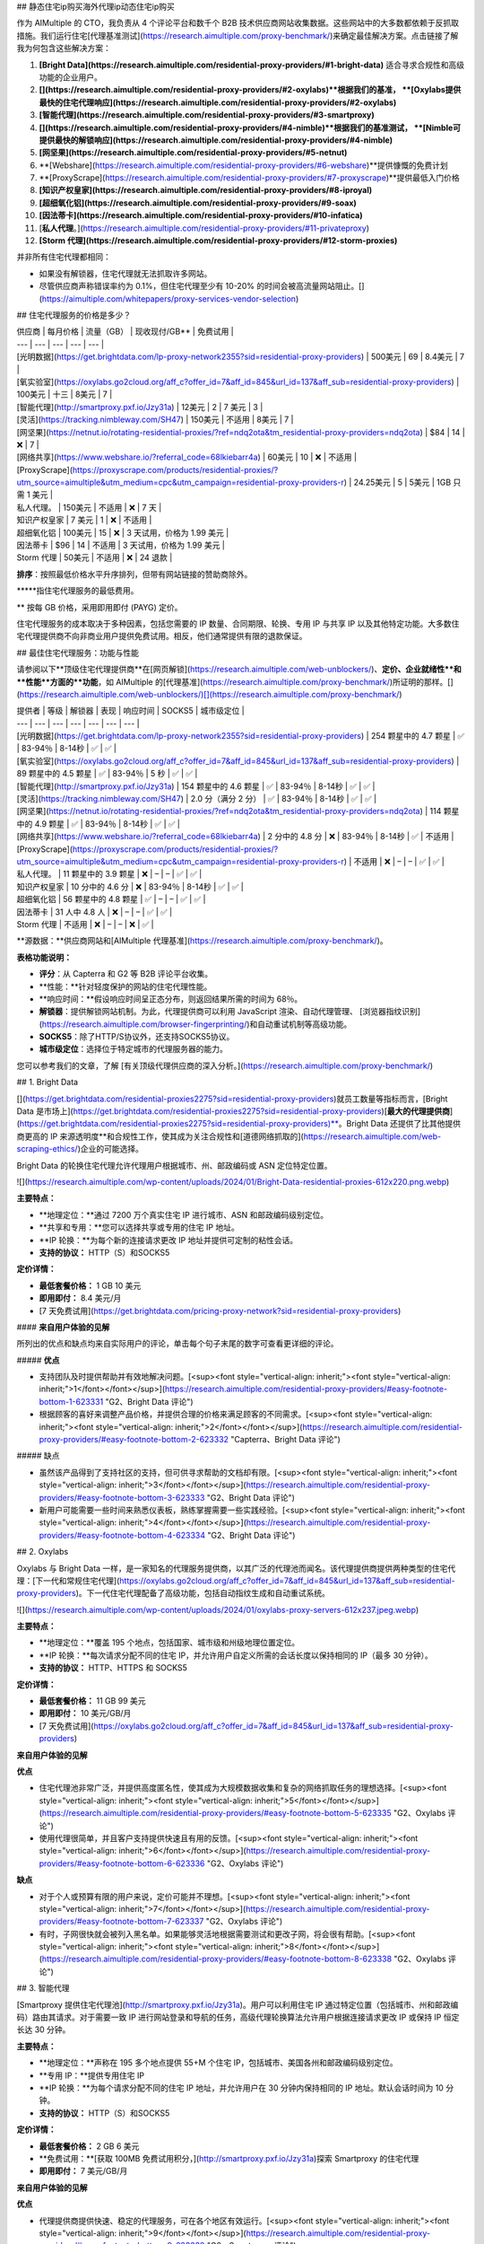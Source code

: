 ## 静态住宅ip购买海外代理ip动态住宅ip购买

作为 AIMultiple 的 CTO，我负责从 4 个评论平台和数千个 B2B 技术供应商网站收集数据。这些网站中的大多数都依赖于反抓取措施。我们运行住宅[代理基准测试](https://research.aimultiple.com/proxy-benchmark/)来确定最佳解决方案。点击链接了解我为何包含这些解决方案：

1. **[Bright Data](https://research.aimultiple.com/residential-proxy-providers/#1-bright-data)** 适合寻求合规性和高级功能的企业用户。
2. **[](https://research.aimultiple.com/residential-proxy-providers/#2-oxylabs)**根据我们的基准， **[Oxylabs提供最快的住宅代理响应](https://research.aimultiple.com/residential-proxy-providers/#2-oxylabs)**
3. **[智能代理](https://research.aimultiple.com/residential-proxy-providers/#3-smartproxy)**
4. **[](https://research.aimultiple.com/residential-proxy-providers/#4-nimble)**根据我们的基准测试， **[Nimble可提供最快的解锁响应](https://research.aimultiple.com/residential-proxy-providers/#4-nimble)**
5. **[网坚果](https://research.aimultiple.com/residential-proxy-providers/#5-netnut)**
6. **[Webshare](https://research.aimultiple.com/residential-proxy-providers/#6-webshare)**提供慷慨的免费计划
7. **[ProxyScrape](https://research.aimultiple.com/residential-proxy-providers/#7-proxyscrape)**提供最低入门价格
8. **[知识产权皇家](https://research.aimultiple.com/residential-proxy-providers/#8-iproyal)**
9. **[超细氧化铝](https://research.aimultiple.com/residential-proxy-providers/#9-soax)**
10. **[因法蒂卡](https://research.aimultiple.com/residential-proxy-providers/#10-infatica)**
11. [**私人代理**。](https://research.aimultiple.com/residential-proxy-providers/#11-privateproxy)
12. **[Storm 代理](https://research.aimultiple.com/residential-proxy-providers/#12-storm-proxies)**

并非所有住宅代理都相同：

- 如果没有解锁器，住宅代理就无法抓取许多网站。
- 尽管供应商声称错误率约为 0.1%，但住宅代理至少有 10-20% 的时间会被高流量网站阻止。[](https://aimultiple.com/whitepapers/proxy-services-vendor-selection)

## 住宅代理服务的价格是多少？

| 供应商 | 每月价格 | 流量（GB） | 现收现付/GB\*\* | 免费试用 |
| --- | --- | --- | --- | --- |
| [光明数据](https://get.brightdata.com/lp-proxy-network2355?sid=residential-proxy-providers) | 500美元  
 | 69 | 8.4美元 | 7 |
| [氧实验室](https://oxylabs.go2cloud.org/aff_c?offer_id=7&aff_id=845&url_id=137&aff_sub=residential-proxy-providers) | 100美元 | 十三 | 8美元 | 7 |
| [智能代理](http://smartproxy.pxf.io/Jzy31a) | 12美元 | 2 | 7 美元 | 3 |
| [灵活](https://tracking.nimbleway.com/SH47) | 150美元 | 不适用 | 8美元 | 7 |
| [网坚果](https://netnut.io/rotating-residential-proxies/?ref=ndq2ota&tm_residential-proxy-providers=ndq2ota) | $84 | 14 | ❌ | 7 |
| [网络共享](https://www.webshare.io/?referral_code=68lkiebarr4a) | 60美元 | 10 | ❌ | 不适用 |
| [ProxyScrape](https://proxyscrape.com/products/residential-proxies/?utm_source=aimultiple&utm_medium=cpc&utm_campaign=residential-proxy-providers-r) | 24.25美元 | 5 | 5美元 | 1GB 只需 1 美元 |
| 私人代理。 | 150美元 | 不适用 | ❌ | 7 天 |
| 知识产权皇家 | 7 美元 | 1 | ❌ | 不适用 |
| 超细氧化铝 | 100美元 | 15 | ❌ | 3 天试用，价格为 1.99 美元 |
| 因法蒂卡 | $96 | 14 | 不适用 | 3 天试用，价格为 1.99 美元 |
| Storm 代理 | 50美元 | 不适用 | ❌ | 24 退款 |

**排序**：按照最低价格水平升序排列，但带有网站链接的赞助商除外。

**\***指住宅代理服务的最低费用。

\*\* 按每 GB 价格，采用即用即付 (PAYG) 定价。

住宅代理服务的成本取决于多种因素，包括您需要的 IP 数量、合同期限、轮换、专用 IP 与共享 IP 以及其他特定功能。大多数住宅代理提供商不向非商业用户提供免费试用。相反，他们通常提供有限的退款保证。

## 最佳住宅代理服务：功能与性能

请参阅以下**顶级住宅代理提供商**在[网页解锁](https://research.aimultiple.com/web-unblockers/)、**定价、企业就绪性**和**性能**方面的**功能**，如 AIMultiple 的[代理基准](https://research.aimultiple.com/proxy-benchmark/)所证明的那样。[](https://research.aimultiple.com/web-unblockers/)[](https://research.aimultiple.com/proxy-benchmark/)

| 提供者 | 等级 | 解锁器 | 表现 | 响应时间 | SOCKS5 | 城市级定位 |
| --- | --- | --- | --- | --- | --- | --- |
| [光明数据](https://get.brightdata.com/lp-proxy-network2355?sid=residential-proxy-providers) | 254 颗星中的 4.7 颗星 | ✅ | 83-94％ | 8-14秒 | ✅ | ✅ |
| [氧实验室](https://oxylabs.go2cloud.org/aff_c?offer_id=7&aff_id=845&url_id=137&aff_sub=residential-proxy-providers) | 89 颗星中的 4.5 颗星 | ✅ | 83-94％ | 5 秒 | ✅ | ✅ |
| [智能代理](http://smartproxy.pxf.io/Jzy31a) | 154 颗星中的 4.6 颗星 | ✅ | 83-94％ | 8-14秒 | ✅ | ✅ |
| [灵活](https://tracking.nimbleway.com/SH47) | 2.0 分（满分 2 分） | ✅ | 83-94％ | 8-14秒 | ✅ | ✅ |
| [网坚果](https://netnut.io/rotating-residential-proxies/?ref=ndq2ota&tm_residential-proxy-providers=ndq2ota) | 114 颗星中的 4.9 颗星 | ✅ | 83-94％ | 8-14秒 | ✅ | ✅ |
| [网络共享](https://www.webshare.io/?referral_code=68lkiebarr4a) | 2 分中的 4.8 分 | ❌ | 83-94％ | 8-14秒 | ✅ | 不适用 |
| [ProxyScrape](https://proxyscrape.com/products/residential-proxies/?utm_source=aimultiple&utm_medium=cpc&utm_campaign=residential-proxy-providers-r) | 不适用  
 | ❌ | – | – | ✅ | ✅ |
| 私人代理。 | 11 颗星中的 3.9 颗星 | ❌ | – | – | ✅ | ✅ |
| 知识产权皇家 | 10 分中的 4.6 分 | ❌ | 83-94％ | 8-14秒 | ✅ | ✅ |
| 超细氧化铝 | 56 颗星中的 4.8 颗星 | ✅ | – | – | ✅ | ✅ |
| 因法蒂卡 | 31 人中 4.8 人 | ❌ | – | – | ✅ | ✅ |
| Storm 代理 | 不适用  
 | ❌ | – | – | ❌ | ✅ |

**源数据：**供应商网站和[AIMultiple 代理基准](https://research.aimultiple.com/proxy-benchmark/)。

**表格功能说明：**

- **评分**：从 Capterra 和 G2 等 B2B 评论平台收集。
- **性能：**针对轻度保护的网站的住宅代理性能。
- **响应时间：**假设响应时间呈正态分布，则返回结果所需的时间为 68％。
- **解锁器**：提供解锁网站机制。为此，代理提供商可以利用 JavaScript 渲染、自动代理管理、 [浏览器指纹识别](https://research.aimultiple.com/browser-fingerprinting/)和自动重试机制等高级功能。
- **SOCKS5**：除了HTTP/S协议外，还支持SOCKS5协议。
- **城市级定位**：选择位于特定城市的代理服务器的能力。

您可以参考我们的文章，了解 [有关顶级代理供应商的深入分析。](https://research.aimultiple.com/proxy-benchmark/)

## 1\. Bright Data

[](https://get.brightdata.com/residential-proxies2275?sid=residential-proxy-providers)就员工数量等指标而言，[Bright Data 是市场上](https://get.brightdata.com/residential-proxies2275?sid=residential-proxy-providers)[**最大的代理提供商**](https://get.brightdata.com/residential-proxies2275?sid=residential-proxy-providers)**。Bright Data 还提供了比其他提供商更高的 IP 来源透明度**和合规性工作，使其成为关注合规性和[道德网络抓取的](https://research.aimultiple.com/web-scraping-ethics/)企业的可能选择。

Bright Data 的轮换住宅代理允许代理用户根据城市、州、邮政编码或 ASN 定位特定位置。

![](https://research.aimultiple.com/wp-content/uploads/2024/01/Bright-Data-residential-proxies-612x220.png.webp)

**主要特点：**

- **地理定位：**通过 7200 万个真实住宅 IP 进行城市、ASN 和邮政编码级别定位。
- **共享和专用：**您可以选择共享或专用的住宅 IP 地址。
- **IP 轮换：**为每个新的连接请求更改 IP 地址并提供可定制的粘性会话。
- **支持的协议：** HTTP（S）和SOCKS5 

**定价详情：**

- **最低套餐价格：** 1 GB 10 美元
- **即用即付：** 8.4 美元/月
- [7 天免费试用](https://get.brightdata.com/pricing-proxy-network?sid=residential-proxy-providers)

#### **来自用户体验的见解**

所列出的优点和缺点均来自实际用户的评论，单击每个句子末尾的数字可查看更详细的评论。

##### **优点**

- 支持团队及时提供帮助并有效地解决问题。[<sup><font style="vertical-align: inherit;"><font style="vertical-align: inherit;">1</font></font></sup>](https://research.aimultiple.com/residential-proxy-providers/#easy-footnote-bottom-1-623331 "G2、Bright Data 评论")
- 根据顾客的喜好来调整产品价格，并提供合理的价格来满足顾客的不同需求。[<sup><font style="vertical-align: inherit;"><font style="vertical-align: inherit;">2</font></font></sup>](https://research.aimultiple.com/residential-proxy-providers/#easy-footnote-bottom-2-623332 "Capterra、Bright Data 评论")

##### 缺点

- 虽然该产品得到了支持社区的支持，但可供寻求帮助的文档却有限。[<sup><font style="vertical-align: inherit;"><font style="vertical-align: inherit;">3</font></font></sup>](https://research.aimultiple.com/residential-proxy-providers/#easy-footnote-bottom-3-623333 "G2、Bright Data 评论")
- 新用户可能需要一些时间来熟悉仪表板，熟练掌握需要一些实践经验。[<sup><font style="vertical-align: inherit;"><font style="vertical-align: inherit;">4</font></font></sup>](https://research.aimultiple.com/residential-proxy-providers/#easy-footnote-bottom-4-623334 "G2、Bright Data 评论")

## 2\. Oxylabs

Oxylabs 与 Bright Data 一样，是一家知名的代理服务提供商，以其广泛的代理池而闻名。该代理提供商提供两种类型的住宅代理：[下一代和常规住宅代理](https://oxylabs.go2cloud.org/aff_c?offer_id=7&aff_id=845&url_id=137&aff_sub=residential-proxy-providers)。下一代住宅代理配备了高级功能，包括自动指纹生成和自动重试系统。

![](https://research.aimultiple.com/wp-content/uploads/2024/01/oxylabs-proxy-servers-612x237.jpeg.webp)

**主要特点：**

- **地理定位：**覆盖 195 个地点，包括国家、城市级和州级地理位置定位。
- **IP 轮换：**每次请求分配不同的住宅 IP，并允许用户自定义所需的会话长度以保持相同的 IP（最多 30 分钟）。
- **支持的协议：** HTTP、HTTPS 和 SOCKS5

**定价详情：**

- **最低套餐价格：** 11 GB 99 美元
- **即用即付：** 10 美元/GB/月
- [7 天免费试用](https://oxylabs.go2cloud.org/aff_c?offer_id=7&aff_id=845&url_id=137&aff_sub=residential-proxy-providers)

**来自用户体验的见解**

**优点**

- 住宅代理池非常广泛，并提供高度匿名性，使其成为大规模数据收集和复杂的网络抓取任务的理想选择。[<sup><font style="vertical-align: inherit;"><font style="vertical-align: inherit;">5</font></font></sup>](https://research.aimultiple.com/residential-proxy-providers/#easy-footnote-bottom-5-623335 "G2、Oxylabs 评论")
- 使用代理很简单，并且客户支持提供快速且有用的反馈。[<sup><font style="vertical-align: inherit;"><font style="vertical-align: inherit;">6</font></font></sup>](https://research.aimultiple.com/residential-proxy-providers/#easy-footnote-bottom-6-623336 "G2、Oxylabs 评论")

**缺点**

- 对于个人或预算有限的用户来说，定价可能并不理想。[<sup><font style="vertical-align: inherit;"><font style="vertical-align: inherit;">7</font></font></sup>](https://research.aimultiple.com/residential-proxy-providers/#easy-footnote-bottom-7-623337 "G2、Oxylabs 评论")
- 有时，子网很快就会被列入黑名单。如果能够灵活地根据需要测试和更改子网，将会很有帮助。[<sup><font style="vertical-align: inherit;"><font style="vertical-align: inherit;">8</font></font></sup>](https://research.aimultiple.com/residential-proxy-providers/#easy-footnote-bottom-8-623338 "G2、Oxylabs 评论")

## 3\. 智能代理

[Smartproxy 提供住宅代理池](http://smartproxy.pxf.io/Jzy31a)。用户可以利用住宅 IP 通过特定位置（包括城市、州和邮政编码）路由其请求。对于需要一致 IP 进行网站登录和导航的任务，高级代理轮换算法允许用户根据连接请求更改 IP 或保持 IP 恒定长达 30 分钟。

**主要特点：**

- **地理定位：**声称在 195 多个地点提供 55+M 个住宅 IP，包括城市、美国各州和邮政编码级别定位。
- **专用 IP：**提供专用住宅 IP
- **IP 轮换：**为每个请求分配不同的住宅 IP 地址，并允许用户在 30 分钟内保持相同的 IP 地址。默认会话时间为 10 分钟。
- **支持的协议：** HTTP（S）和SOCKS5

**定价详情：**

- **最低套餐价格：** 2 GB 6 美元
- **免费试用：**[获取 100MB 免费试用积分，](http://smartproxy.pxf.io/Jzy31a)探索 Smartproxy 的住宅代理
- **即用即付：** 7 美元/GB/月

**来自用户体验的见解**

**优点**

- 代理提供商提供快速、稳定的代理服务，可在各个地区有效运行。[<sup><font style="vertical-align: inherit;"><font style="vertical-align: inherit;">9</font></font></sup>](https://research.aimultiple.com/residential-proxy-providers/#easy-footnote-bottom-9-623339 "G2、Smartproxy 评论")
- 代理网络用户友好且易于实施，即使对于没有经验的用户也是如此。[<sup><font style="vertical-align: inherit;"><font style="vertical-align: inherit;">10</font></font></sup>](https://research.aimultiple.com/residential-proxy-providers/#easy-footnote-bottom-10-6233310 "G2、Smartproxy 评论")

**缺点**

- 共享数据中心计划提供有限的位置选择。[<sup><font style="vertical-align: inherit;"><font style="vertical-align: inherit;">11</font></font></sup>](https://research.aimultiple.com/residential-proxy-providers/#easy-footnote-bottom-11-6233311 "G2、Smartproxy 评论")

## 4\. 灵活

[Nimble 提供住宅代理](https://tracking.nimbleway.com/SH47)以及代理抓取 API 和解锁代理解决方案。这些住宅代理可以与您的内部 Web 抓取 API 集成，也可以与其他第三方抓取工具一起使用。如果您需要一个结合了 Web、SERP、地图和电子商务抓取 API 功能以及内置代理的代理提供商，Nimble 可能是满足您需求的合适解决方案。

![](https://research.aimultiple.com/wp-content/uploads/2023/12/nimble-residential-proxies-3-612x197.png.webp)

**主要特点：**

- **地理定位：**覆盖 195 个地点，包括国家、城市级和州级定位。
- **专用 IP：**提供私人住宅代理
- **IP 轮换：**提供自动更改 IP 地址的住宅代理作为默认功能，并提供在 10 分钟无活动后轮换的粘性会话。
- **支持的协议：** HTTP 和 SOCKS5

**定价详情：**

- **最低套餐价格：** 150 美元/月，包括住宅代理和抓取 API
- [7 天免费试用](https://tracking.nimbleway.com/SH47)

**来自用户体验的见解**

**优点**

- 客户服务很有帮助，提供深刻的帮助并确保客户充分利用他们的产品。[<sup><font style="vertical-align: inherit;"><font style="vertical-align: inherit;">12</font></font></sup>](https://research.aimultiple.com/residential-proxy-providers/#easy-footnote-bottom-12-6233312 "G2、Nimble 评论")

**缺点**

- 处理任务可能会出现一些延迟，这可能会导致积压。[<sup><font style="vertical-align: inherit;"><font style="vertical-align: inherit;">十三</font></font></sup>](https://research.aimultiple.com/residential-proxy-providers/#easy-footnote-bottom-13-6233313 "G2、Nimble 评论")

## 5\. NetNut

[NetNut 提供 5200 万个](https://netnut.io/rotating-residential-proxies/?ref=ndq2ota&tm_residential-proxy-providers=ndq2ota)适用于大规模使用情况的轮换住宅代理。住宅代理结合了 ISP 和 P2P 代理网络，以最大限度地提高数据抓取项目的性能。住宅网络为用户提供了自定义轮换功能的灵活性，您可以根据需要定制 IP 地址的轮换。

![](https://lh6.googleusercontent.com/slLLRQmrn-rvalSIz1gYJ0Q2-1xUpP6l0gKNWivYZnLpDiEg5-mh986WqGwPHiRGi_fTeYIpw-XasRxJ7psW6dkFs4Q-cIxOCZAheJ2FJ7EWj1WeHLVftmVmcvz-bZTBPLPWEdmjPPUXX1HKDn28pan5FUjoSXjxLqxEF258CpI05G8TKtgqt15mU1QuUg)

**主要特点：**

- **地理定位：**允许用户从特定城市和州选择 IP 地址。
- **专用 IP 池：**提供私人住宅代理
- **IP 轮换：**每个请求
- **支持的协议：** HTTP（S）和SOCKS5 

**定价详情：**

- **最低套餐价格：** 15 美元/GB/月
- **免费试用：**[企业可享受 7 天免费试用](https://netnut.io/rotating-residential-proxies/?ref=ndq2ota&tm_residential-proxy-providers=ndq2ota)

**来自用户体验的见解**

**优点**

- 住宅代理网络提供大型代理池，提供稳定性和性能。[<sup><font style="vertical-align: inherit;"><font style="vertical-align: inherit;">14</font></font></sup>](https://research.aimultiple.com/residential-proxy-providers/#easy-footnote-bottom-14-6233314 "G2、NetNut 评论")
- 设置过程和配置简单且快捷。[<sup><font style="vertical-align: inherit;"><font style="vertical-align: inherit;">15</font></font></sup>](https://research.aimultiple.com/residential-proxy-providers/#easy-footnote-bottom-15-6233315 "G2、NetNut 评论")

**缺点**

- 定制和性能监控可以得到增强。[<sup><font style="vertical-align: inherit;"><font style="vertical-align: inherit;">16</font></font></sup>](https://research.aimultiple.com/residential-proxy-providers/#easy-footnote-bottom-16-6233316 "G2、NetNut 评论")
- 文档和社区资源有限，更灵活的定价计划将会有益。[<sup><font style="vertical-align: inherit;"><font style="vertical-align: inherit;">17</font></font></sup>](https://research.aimultiple.com/residential-proxy-providers/#easy-footnote-bottom-17-6233317 "G2、NetNut 评论")

## 6\. 网络共享

[Webshare](https://www.webshare.io/?referral_code=68lkiebarr4a)提供 3000 万个静态住宅和轮换住宅代理。由于其自助服务模式，它更适合中小型企业。但是，该服务限制了目标选择，并且缺乏自定义轮换功能。

![](https://research.aimultiple.com/wp-content/uploads/2023/07/webshare-residential-proxy-612x244.jpeg.webp)

**主要特点：**

- **地理定位：**国家/地区级别。没有城市、ASN 或邮政编码级别的定位选项。
- **IP轮换：**每5分钟一次，或者您可以自定义轮换时长。
- **支持的协议：** HTTP/SOCKS5

**定价详情：**

- **最低套餐价格：**[1 GB 7 美元](https://www.webshare.io/?referral_code=68lkiebarr4a)

**来自用户体验的见解**

**优点**

- Webshare 为其代理服务提供了详细的文档以及多种用户友好的自定义选项。[<sup><font style="vertical-align: inherit;"><font style="vertical-align: inherit;">18</font></font></sup>](https://research.aimultiple.com/residential-proxy-providers/#easy-footnote-bottom-18-6233318 "G2、Webshare 评论")
- 这个价格对于个人用户来说是可以承受的。[<sup><font style="vertical-align: inherit;"><font style="vertical-align: inherit;">19</font></font></sup>](https://research.aimultiple.com/residential-proxy-providers/#easy-footnote-bottom-19-6233319 "G2、Webshare 评论")

**缺点**

- 客户支持并非 24/7 全天候提供。[<sup><font style="vertical-align: inherit;"><font style="vertical-align: inherit;">20</font></font></sup>](https://research.aimultiple.com/residential-proxy-providers/#easy-footnote-bottom-20-6233320 "G2、Webshare 评论")
- 他们的代理服务的位置选项有限。

## 7\. ProxyScrape

ProxyScrape 提供[1000 万个反向连接轮换住宅 IP 地址](https://proxyscrape.com/products/residential-proxies/?utm_source=aimultiple&utm_medium=cpc&utm_campaign=residential-proxy-providers-r)，具有粘性会话功能。他们的代理池支持针对国家、州和城市级别的定位。这些住宅代理在用户之间共享，并随着每个新连接而变化。代理提供商不提供免费试用，但您可以[花费 1 美元使用 1GB 计划](https://proxyscrape.com/products/residential-proxies/?utm_source=aimultiple&utm_medium=cpc&utm_campaign=residential-proxy-providers-r)测试他们的住宅代理。

![](https://research.aimultiple.com/wp-content/uploads/2024/06/ProxyScrape-612x168.png.webp)

**主要特点：**

- **地理定位：**支持国家、州和城市级别的定位
- **共享 IP：**提供共享住宅代理池
- **IP 轮换：**每次连接时更改
- **支持的协议：** HTTP

**定价详情：**

- **最低套餐价格：** 1 GB 4.85 美元

## 8\. IPRoyal

IPRoyal 是可靠的代理提供商之一，提供 200 万个轮换住宅代理。他们提供轮换住宅代理，允许用户自定义轮换间隔，最长可达 24 小时。

使用 IPRoyal，您可以灵活地购买所需的特定流量，而不受月度代理计划的约束。但值得注意的是，与 Bright Data、Smartproxy 和 Oxylabs 等领先提供商相比，IPRoyal 的代理池拥有较小的住宅代理计划。

![](https://lh4.googleusercontent.com/kIndf4o-etK8jFqOEQJbXOJIKInOl345ViVSnifdF2yuaEbwTf0NJSNsfrqG3dAEzdhY1z0C-Sayy37r1ysO7S6MuYtxWxa80Yg69Ng_SCp6UbpjmpKxVJYrOYwnSPjk0dTf5FDhoTAy95pwyMAP9FOfJQAterD4bfOxoyFnsXC3UB_fPrE-mkrgj7BF8w)

**主要特点：**

- **地理定位：**包括国家、州和城市级别的定位
- **专用 IP：**提供私人住宅代理
- **IP 轮换：**每 1、10 或 30 分钟自动轮换代理
- **支持的协议：** SOCKS5

**定价详情：**

- **最低套餐价格：**1 GB 7 美元
- 24 小时退款

**来自用户体验的见解**

##### 优点

- 对于那些寻求可靠且价格实惠的代理且不需要高级功能的人来说，IPRoyal 是一个合适的选择。[<sup><font style="vertical-align: inherit;"><font style="vertical-align: inherit;">21</font></font></sup>](https://research.aimultiple.com/residential-proxy-providers/#easy-footnote-bottom-21-6233321 "TrustRadius、IPRoyal 评论")
- 提供永不过期的流量，让用户可以随意使用他们购买的千兆字节。[<sup><font style="vertical-align: inherit;"><font style="vertical-align: inherit;">22</font></font></sup>](https://research.aimultiple.com/residential-proxy-providers/#easy-footnote-bottom-22-6233322 "G2、IPRoyal 评论")

##### 缺点

- 拥有更多关于如何使用代理和解决故障排除问题的教育内容将会很有益。[<sup><font style="vertical-align: inherit;"><font style="vertical-align: inherit;">23</font></font></sup>](https://research.aimultiple.com/residential-proxy-providers/#easy-footnote-bottom-23-6233323 "TrustRadius、IPRoyal 评论")
- 只有少数位置可提供移动代理。[<sup><font style="vertical-align: inherit;"><font style="vertical-align: inherit;">24</font></font></sup>](https://research.aimultiple.com/residential-proxy-providers/#easy-footnote-bottom-24-6233324 "TrustRadius、IPRoyal 评论")

## 9\. SOAX

[SOAX](https://research.aimultiple.com/soax/)是代理服务行业中一家新兴企业，成立于 2019 年。其网络覆盖多种代理类型，例如轮换住宅代理、美国 ISP 代理、移动代理和美国数据中心代理。

![](https://lh3.googleusercontent.com/_tJ3CHUdc1iAduGi4gzraqTSK421RVnmYQVvTsrhD54dtcfHB1a-gi6sg9QaJSZU9EQrkqSDneBAN-U-1pf8CmX9-2Zd0UX1Blk35KL75GSugxRISqeYXEi3rNGtEuTVCb2EgnRYLxykl6W1tmy3TifY4eG6ps3pHzrw92sqoFw_GVWIA7i-MG-ZV0UeAw)

**主要特点：**

- **地理定位：**提供细粒度的定位选项，例如城市和 ASN（自治系统编号）级别。
- **IP 轮换：**提供从 90 秒到 600 秒的轮换选项。只要您的 IP 保持在线，您就可以在规定的时间内保留您的 IP 地址。
- **支持的协议：** HTTP（S）和SOCKS5

**定价详情：**

- **最低套餐价格：**1 GB 7 美元
- **免费试用：**提供试用期，费用为 1.99 美元，为期 3 天，流量为 100 MB。

**来自用户体验的见解**

##### 优点

- 他们的解决方案对于非开发人员来说很容易使用，并且提供额外的支持。[<sup><font style="vertical-align: inherit;"><font style="vertical-align: inherit;">二十五</font></font></sup>](https://research.aimultiple.com/residential-proxy-providers/#easy-footnote-bottom-25-6233325 "Capterra、SOAX 评论")
- 他们的住宅代理网络具有庞大的 IP 池，并提供众多国家选项。[<sup><font style="vertical-align: inherit;"><font style="vertical-align: inherit;">二十六</font></font></sup>](https://research.aimultiple.com/residential-proxy-providers/#easy-footnote-bottom-26-6233326 "G2、SOAX 评论")

##### 缺点

- 他们不提供即用即付计划或小数据包选项。[<sup><font style="vertical-align: inherit;"><font style="vertical-align: inherit;">二十七</font></font></sup>](https://research.aimultiple.com/residential-proxy-providers/#easy-footnote-bottom-27-6233327 "G2、SOAX 评论")
- 一些高级功能的学习曲线可能会对初学者具有挑战性。[<sup><font style="vertical-align: inherit;"><font style="vertical-align: inherit;">二十八</font></font></sup>](https://research.aimultiple.com/residential-proxy-providers/#easy-footnote-bottom-28-6233328 "G2、SOAX 评论")

## 10.Infatica

Infatica 的住宅代理网络包括 1000 万个与 HTTP/SOCKS 协议兼容的住宅 IP 地址。您可以选择在 IP 更改之前最多保留 30 分钟。

![](https://research.aimultiple.com/wp-content/uploads/2023/07/Infatica-residential-proxies-612x303.jpeg.webp)

**主要特点：**

- **地理定位：**国家、州、城市和 ASN 级别定位
- **IP 轮换：**将代理会话延长至 30 分钟。多种代理轮换选项，包括按 5 到 60 分钟的间隔安排轮换、每次请求时轮换或固定选项。
- **支持的协议：** HTTP/SOCKS

**定价详情：**

- **最低套餐价格：** 8GB 96 美元
- **免费试用：**提供 3 天试用，价格为 1.99 美元，提供 100 MB 流量以及 24 小时退款。
- **随用随付：**可用

**来自用户体验的见解**

##### 优点

- 庞大且经常更新的住宅 IP 池。[<sup><font style="vertical-align: inherit;"><font style="vertical-align: inherit;">二十九</font></font></sup>](https://research.aimultiple.com/residential-proxy-providers/#easy-footnote-bottom-29-6233329 "G2、Infatica 评论")
- 该提供商提供定制计划，用户可以选择适当的流量限制、代理数量和其他参数。[<sup><font style="vertical-align: inherit;"><font style="vertical-align: inherit;">三十</font></font></sup>](https://research.aimultiple.com/residential-proxy-providers/#easy-footnote-bottom-30-6233330 "G2、Infatica 评论")

##### 缺点

- 对于一些消费者来说，这项服务的费用可能太昂贵了。[<sup><font style="vertical-align: inherit;"><font style="vertical-align: inherit;">31</font></font></sup>](https://research.aimultiple.com/residential-proxy-providers/#easy-footnote-bottom-31-6233331 "G2、Infatica 评论")
- 使用该服务需要一定的技术知识。[<sup><font style="vertical-align: inherit;"><font style="vertical-align: inherit;">三十二</font></font></sup>](https://research.aimultiple.com/residential-proxy-providers/#easy-footnote-bottom-32-6233332 "G2、Infatica 评论")

## 11.私人代理。

PrivateProxy 是一家位于香港的 IT 公司，专门提供云 IT 服务，提供轮换住宅代理。

![](https://research.aimultiple.com/wp-content/uploads/2023/07/privateproxy-residential-proxy-612x210.jpeg.webp)

**主要特点：**

- **地理定位：**提供位于美国、英国、德国、哈萨克斯坦、香港和南非的代理。
- **IP 轮换**：为住宅代理提供静态和轮换 IP 选项。
- **支持的协议：** HTTP/S 协议

**定价详情：**

- **最低套餐价格：** 1 GB 5 美元
- **免费试用：** 7 天免费试用，包括 3 个私人代理。

**来自用户体验的见解**

##### 优点

- 该提供商在解决用户疑虑方面反应迅速、乐于助人且有效。[<sup><font style="vertical-align: inherit;"><font style="vertical-align: inherit;">33</font></font></sup>](https://research.aimultiple.com/residential-proxy-providers/#easy-footnote-bottom-33-6233333 "G2，PrivateProxy。评论")
- 对于没有丰富技术专长的用户来说，设置很容易。[<sup><font style="vertical-align: inherit;"><font style="vertical-align: inherit;">三十四</font></font></sup>](https://research.aimultiple.com/residential-proxy-providers/#easy-footnote-bottom-34-6233334 "G2，PrivateProxy。评论")

##### 缺点

- 任何失败或不成功的代理请求都将计入分配的流量限制。[<sup><font style="vertical-align: inherit;"><font style="vertical-align: inherit;">三十五</font></font></sup>](https://research.aimultiple.com/residential-proxy-providers/#easy-footnote-bottom-35-6233335 "G2，PrivateProxy。评论")

## 12\. Storm 代理

Storm Proxies 声称提供约 700K 的轮换代理网络，该网络结合了美国和欧盟的专用数据中心和住宅 IP。但是，您无法选择来自特定国家或城市的 IP 地址。Storm Proxies 每周刷新一次 IP。

![](https://research.aimultiple.com/wp-content/uploads/2023/05/storm-proxies-612x336.jpeg.webp)

**主要特点：**

- **地理定位：**国家和城市级别
- **IP 轮换：**每 3 或 5 分钟更改一次
- **支持的协议：** HTTP（S）

**定价详情：**

- **最低套餐价格：** 5 个端口住宅代理 50 美元
- **免费试用：** 24 小时退款保证

## **什么是住宅代理？**

住宅代理充当客户端和 Web 服务器之间的网关，防止客户端的实际 API 地址被泄露。它们通过屏蔽客户端计算机的 IP 地址并分配不同的 IP 地址来实现这一点。与[数据中心代理](https://research.aimultiple.com/datacenter-proxy/)或移动代理不同，住宅代理的 IP 地址由 ISP（Internet 服务提供商）提供。根据 IP 轮换，住宅代理分为两类：

1. **轮换住宅代理：**[轮换住宅代理](https://research.aimultiple.com/rotating-vs-static-proxies/#how-does-a-rotating-proxy-work)会随着每次新请求改变其客户端的 IP 地址。
2. **静态住宅代理：**静态住宅代理为客户端到目的地的每个连接请求分配相同的 IP 地址。

## **住宅代理如何工作？**

总体而言，每个代理服务器的运行方式都相同。图 3 大致显示了该过程中的步骤。但是，代理 IP 轮换功能等几个因素会影响代理服务器的运行方式。

例如，假设您使用轮换住宅代理而不是静态住宅代理。在这种情况下，代理服务器将返回 IP 池并为您的每个连接请求选择不同的 IP 地址，然后再将其转发到目标网站。

图 3：代理服务工作原理的分步分解

![该图解释了住宅代理的工作原理](https://research.aimultiple.com/wp-content/uploads/2023/08/residential-proxy-providers-612x459.png.webp)

## **为什么需要住宅代理？**

人们使用代理服务的原因多种多样，包括：

**绕过内容的地理限制。**由于网站使用[浏览器指纹识别等网络跟踪技术](https://research.aimultiple.com/browser-fingerprinting/)，它们可以轻松检测到您的 IP 地址并据此识别您的地理位置。如果您位于受限制区域，网站将阻止您的 IP 地址，这样您就无法访问内容。

**获取网络数据**。大多数网站采用[反抓取技术](https://research.aimultiple.com/how-to-bypass-captcha/)来管理大量客户端请求，并防止其服务器因传入的连接请求而超载。

如果目标网站具有强大的保护机制，例如蜜罐陷阱、CAPTCHA 拦截器等，则应使用住宅代理网络来访问和检索数据，而不会面临 IP 被阻止的风险。住宅代理 IP 比数据中心代理更可靠、更值得信赖，因为它们是由真正的 ISP 提供的。将住宅代理列入黑名单更加困难。
